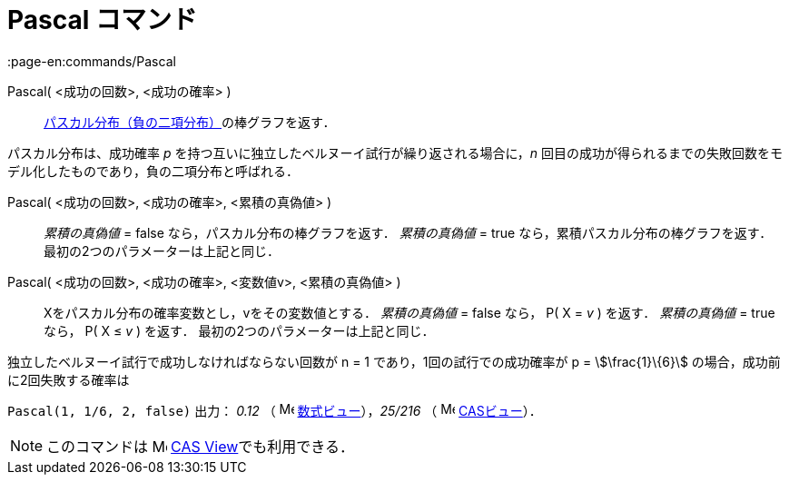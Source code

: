 = Pascal コマンド
:page-en:commands/Pascal
ifdef::env-github[:imagesdir: /ja/modules/ROOT/assets/images]

Pascal( <成功の回数>, <成功の確率> )::
  https://en.wikipedia.org/wiki/ja:%E8%B2%A0%E3%81%AE%E4%BA%8C%E9%A0%85%E5%88%86%E5%B8%83[パスカル分布（負の二項分布）]の棒グラフを返す．

パスカル分布は、成功確率 _p_ を持つ互いに独立したベルヌーイ試行が繰り返される場合に，_n_
回目の成功が得られるまでの失敗回数をモデル化したものであり，負の二項分布と呼ばれる．

Pascal( <成功の回数>, <成功の確率>, <累積の真偽値> )::
  _累積の真偽値_ = false なら，パスカル分布の棒グラフを返す．
  _累積の真偽値_ = true なら，累積パスカル分布の棒グラフを返す．
  最初の2つのパラメーターは上記と同じ．

Pascal( <成功の回数>, <成功の確率>, <変数値v>, <累積の真偽値> )::
  Xをパスカル分布の確率変数とし，vをその変数値とする．
  _累積の真偽値_ = false なら， P( X = _v_ ) を返す．
  _累積の真偽値_ = true なら， P( X ≤ _v_ ) を返す．
  最初の2つのパラメーターは上記と同じ．

[EXAMPLE]
====

独立したベルヌーイ試行で成功しなければならない回数が n = 1 であり，1回の試行での成功確率が p = stem:[\frac{1}\{6}]
の場合，成功前に2回失敗する確率は

`++ Pascal(1, 1/6, 2, false)++` 出力： _0.12_ （ image:16px-Menu_view_algebra.svg.png[Menu view
algebra.svg,width=16,height=16] xref:/数式ビュー.adoc[数式ビュー]），_25/216_ （ image:16px-Menu_view_cas.svg.png[Menu
view cas.svg,width=16,height=16] xref:/CASビュー.adoc[CASビュー]）．

====

[NOTE]
====

このコマンドは image:16px-Menu_view_cas.svg.png[Menu view cas.svg,width=16,height=16]
xref:/s_index_php?title=CAS_View_action=edit_redlink=1.adoc[CAS View]でも利用できる．

====
